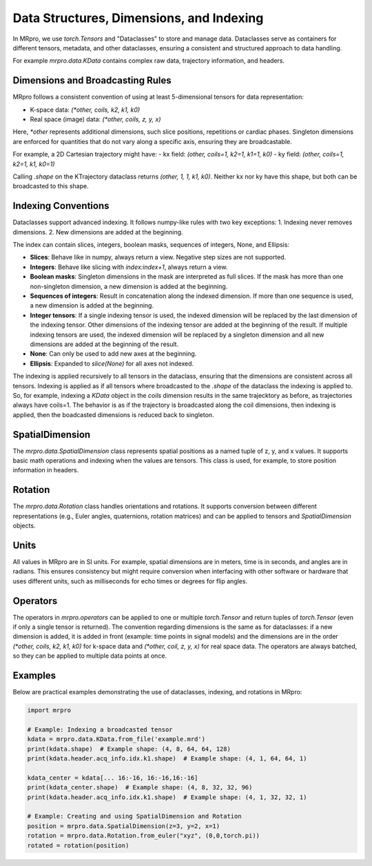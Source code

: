 Data Structures, Dimensions, and Indexing
=================================================

In MRpro, we use `torch.Tensors` and "Dataclasses" to store and manage data. Dataclasses serve as containers for different tensors, metadata, and other dataclasses, ensuring a consistent and structured approach to data handling.

For example `mrpro.data.KData` contains complex raw data, trajectory information, and headers.

Dimensions and Broadcasting Rules
---------------------------------
MRpro follows a consistent convention of using at least 5-dimensional tensors for data representation:

- K-space data: `(*other, coils, k2, k1, k0)`
- Real space (image) data: `(*other, coils, z, y, x)`

Here, `*other` represents additional dimensions, such slice positions, repetitions or cardiac phases. Singleton dimensions are enforced for quantities that do not vary along a specific axis, ensuring they are broadcastable.

For example, a 2D Cartesian trajectory might have:
- kx field: `(other, coils=1, k2=1, k1=1, k0)`
- ky field: `(other, coils=1, k2=1, k1, k0=1)`

Calling `.shape` on the KTrajectory dataclass returns `(other, 1, 1, k1, k0)`.
Neither kx nor ky have this shape, but both can be broadcasted to this shape.

Indexing Conventions
--------------------
Dataclasses support advanced indexing. It follows numpy-like rules with two key exceptions:
1. Indexing never removes dimensions.
2. New dimensions are added at the beginning.

The index can contain slices, integers, boolean masks, sequences of integers, None, and Ellipsis:

- **Slices**: Behave like in numpy, always return a view. Negative step sizes are not supported.
- **Integers**: Behave like slicing with `index:index+1`, always return a view.
- **Boolean masks**: Singleton dimensions in the mask are interpreted as full slices. If the mask has more than one non-singleton dimension, a new dimension is added at the beginning.
- **Sequences of integers**: Result in concatenation along the indexed dimension. If more than one sequence is used, a new dimension is added at the beginning.
- **Integer tensors**: If a single indexing tensor is used, the indexed dimension will be replaced by the last dimension of the indexing tensor. Other dimensions of the indexing tensor are added at the beginning of the result. If multiple indexing tensors are used, the indexed dimension will be replaced by a singleton dimension and all new dimensions are added at the beginning of the result.
- **None**: Can only be used to add new axes at the beginning.
- **Ellipsis**: Expanded to `slice(None)` for all axes not indexed.

The indexing is applied recursively to all tensors in the dataclass, ensuring that the dimensions are consistent across all tensors.
Indexing is applied as if all tensors where broadcasted to the `.shape` of the dataclass the indexing is applied to.
So, for example, indexing a `KData` object in the `coils` dimension results in the same trajecktory as before, as
trajectories always have coils=1. The behavior is as if the trajectory is broadcasted along the coil dimensions, then indexing is applied, then the boadcasted dimensions is reduced back to singleton.


SpatialDimension
----------------
The `mrpro.data.SpatialDimension` class represents spatial positions as a named tuple of z, y, and x values. It supports basic math operations and indexing when the values are tensors. This class is used, for example, to store position information in headers.

Rotation
--------
The `mrpro.data.Rotation` class handles orientations and rotations. It supports conversion between different representations (e.g., Euler angles, quaternions, rotation matrices) and can be applied to tensors and `SpatialDimension` objects.

Units
-----
All values in MRpro are in SI units. For example, spatial dimensions are in meters, time is in seconds, and angles are in radians.
This ensures consistency but might require conversion when interfacing with other software or hardware that uses different units,
such as milliseconds for echo times or degrees for flip angles.

Operators
---------
The operators in `mrpro.operators` can be applied to one or multiple `torch.Tensor` and return tuples of `torch.Tensor` (even if only a single tensor is returned).
The convention regarding dimensions is the same as for dataclasses: if a new dimension is added, it is added in front (example: time points in signal models) and the dimensions are
in the order `(*other, coils, k2, k1, k0)` for k-space data and `(*other, coil, z, y, x)` for real space data. The operators are always batched, so they can be applied to multiple data points at once.

Examples
--------
Below are practical examples demonstrating the use of dataclasses, indexing, and rotations in MRpro:

.. code-block:: python

    import mrpro

    # Example: Indexing a broadcasted tensor
    kdata = mrpro.data.KData.from_file('example.mrd')
    print(kdata.shape)  # Example shape: (4, 8, 64, 64, 128)
    print(kdata.header.acq_info.idx.k1.shape)  # Example shape: (4, 1, 64, 64, 1)

    kdata_center = kdata[... 16:-16, 16:-16,16:-16]
    print(kdata_center.shape)  # Example shape: (4, 8, 32, 32, 96)
    print(kdata.header.acq_info.idx.k1.shape)  # Example shape: (4, 1, 32, 32, 1)

    # Example: Creating and using SpatialDimension and Rotation
    position = mrpro.data.SpatialDimension(z=3, y=2, x=1)
    rotation = mrpro.data.Rotation.from_euler("xyz", (0,0,torch.pi))
    rotated = rotation(position)
